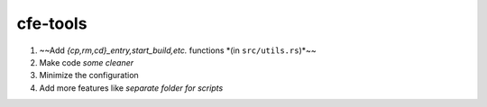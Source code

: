 cfe-tools
=========

1. ~~Add `{cp,rm,cd}_entry,start_build,etc.` functions *(in ``src/utils.rs``)*~~
2. Make code *some cleaner*
3. Minimize the configuration
4. Add more features like *separate folder for scripts*

